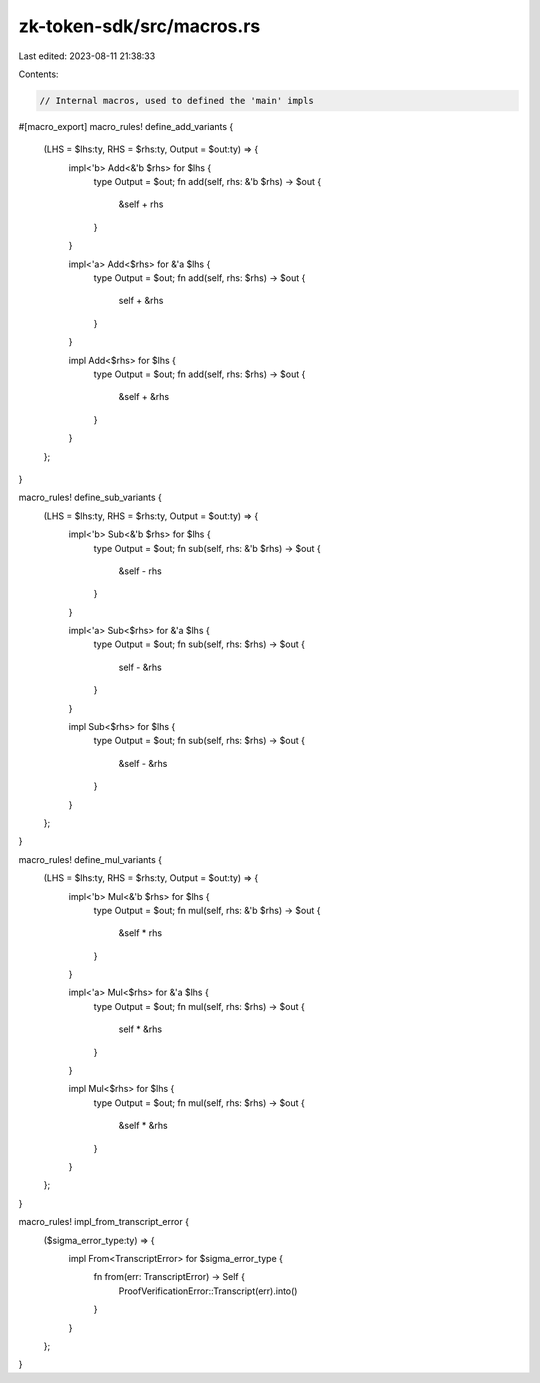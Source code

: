 zk-token-sdk/src/macros.rs
==========================

Last edited: 2023-08-11 21:38:33

Contents:

.. code-block:: rs

    // Internal macros, used to defined the 'main' impls
#[macro_export]
macro_rules! define_add_variants {
    (LHS = $lhs:ty, RHS = $rhs:ty, Output = $out:ty) => {
        impl<'b> Add<&'b $rhs> for $lhs {
            type Output = $out;
            fn add(self, rhs: &'b $rhs) -> $out {
                &self + rhs
            }
        }

        impl<'a> Add<$rhs> for &'a $lhs {
            type Output = $out;
            fn add(self, rhs: $rhs) -> $out {
                self + &rhs
            }
        }

        impl Add<$rhs> for $lhs {
            type Output = $out;
            fn add(self, rhs: $rhs) -> $out {
                &self + &rhs
            }
        }
    };
}

macro_rules! define_sub_variants {
    (LHS = $lhs:ty, RHS = $rhs:ty, Output = $out:ty) => {
        impl<'b> Sub<&'b $rhs> for $lhs {
            type Output = $out;
            fn sub(self, rhs: &'b $rhs) -> $out {
                &self - rhs
            }
        }

        impl<'a> Sub<$rhs> for &'a $lhs {
            type Output = $out;
            fn sub(self, rhs: $rhs) -> $out {
                self - &rhs
            }
        }

        impl Sub<$rhs> for $lhs {
            type Output = $out;
            fn sub(self, rhs: $rhs) -> $out {
                &self - &rhs
            }
        }
    };
}

macro_rules! define_mul_variants {
    (LHS = $lhs:ty, RHS = $rhs:ty, Output = $out:ty) => {
        impl<'b> Mul<&'b $rhs> for $lhs {
            type Output = $out;
            fn mul(self, rhs: &'b $rhs) -> $out {
                &self * rhs
            }
        }

        impl<'a> Mul<$rhs> for &'a $lhs {
            type Output = $out;
            fn mul(self, rhs: $rhs) -> $out {
                self * &rhs
            }
        }

        impl Mul<$rhs> for $lhs {
            type Output = $out;
            fn mul(self, rhs: $rhs) -> $out {
                &self * &rhs
            }
        }
    };
}

macro_rules! impl_from_transcript_error {
    ($sigma_error_type:ty) => {
        impl From<TranscriptError> for $sigma_error_type {
            fn from(err: TranscriptError) -> Self {
                ProofVerificationError::Transcript(err).into()
            }
        }
    };
}


